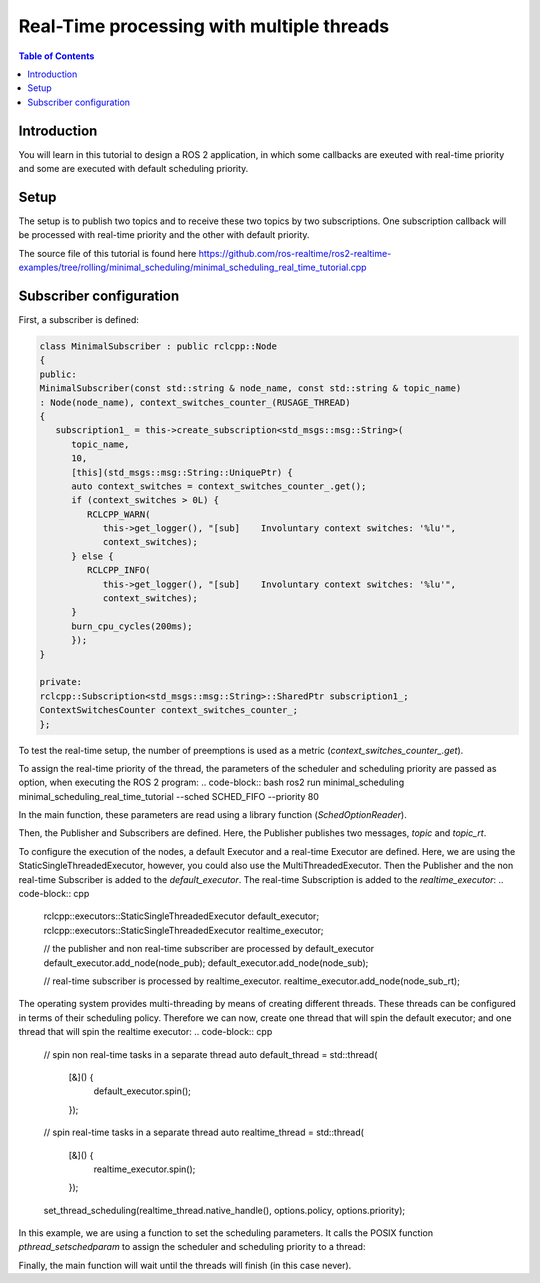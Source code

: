 .. _RealTimeTutorial:

Real-Time processing with multiple threads
======================================

.. contents:: Table of Contents
   :local:



Introduction
------------

You will learn in this tutorial to design a ROS 2 application, in which some callbacks 
are exeuted with real-time priority and some are executed with default scheduling priority.


Setup
-----

The setup is to publish two topics and to receive these two topics by two subscriptions.
One subscription callback will be processed with real-time priority and the other with default
priority.

The source file of this tutorial is found here https://github.com/ros-realtime/ros2-realtime-examples/tree/rolling/minimal_scheduling/minimal_scheduling_real_time_tutorial.cpp


Subscriber configuration
------------------------

First, a subscriber is defined:

.. code-block:: cpp

   class MinimalSubscriber : public rclcpp::Node
   {
   public:
   MinimalSubscriber(const std::string & node_name, const std::string & topic_name)
   : Node(node_name), context_switches_counter_(RUSAGE_THREAD)
   {
      subscription1_ = this->create_subscription<std_msgs::msg::String>(
         topic_name,
         10,
         [this](std_msgs::msg::String::UniquePtr) {
         auto context_switches = context_switches_counter_.get();
         if (context_switches > 0L) {
            RCLCPP_WARN(
               this->get_logger(), "[sub]    Involuntary context switches: '%lu'",
               context_switches);
         } else {
            RCLCPP_INFO(
               this->get_logger(), "[sub]    Involuntary context switches: '%lu'",
               context_switches);
         }
         burn_cpu_cycles(200ms);
         });
   }

   private:
   rclcpp::Subscription<std_msgs::msg::String>::SharedPtr subscription1_;
   ContextSwitchesCounter context_switches_counter_;
   };

To test the real-time setup, the number of preemptions is used as a metric
(`context_switches_counter_.get`). 

To assign the real-time priority of the thread, the parameters of the scheduler and scheduling priority 
are passed as option, when executing the ROS 2 program: 
.. code-block:: bash
ros2 run minimal_scheduling minimal_scheduling_real_time_tutorial --sched SCHED_FIFO --priority 80

In the main function, these parameters are read using a library function (`SchedOptionReader`).

.. code-block:: cpp
   int main(int argc, char * argv[])
   {
   // Force flush of the stdout buffer.
   setvbuf(stdout, NULL, _IONBF, BUFSIZ);

   auto options_reader = SchedOptionsReader();
   if (!options_reader.read_options(argc, argv)) {
      options_reader.print_usage();
      return 0;
   }
   auto options = options_reader.get_options();

Then, the Publisher and Subscribers are defined. Here, the Publisher publishes two messages, `topic` and `topic_rt`.

.. code-block:: cpp
   rclcpp::init(argc, argv);

   auto node_pub = std::make_shared<MinimalPublisher>();
   auto node_sub = std::make_shared<MinimalSubscriber>("minimal_sub1", "topic");
   auto node_sub_rt = std::make_shared<MinimalSubscriber>("minimal_sub2", "topic_rt");

To configure the execution of the nodes, a default Executor and a real-time Executor are defined. 
Here, we are using the StaticSingleThreadedExecutor, however, you could also use the MultiThreadedExecutor. 
Then the Publisher and the non real-time Subscriber is added to the `default_executor`. The real-time 
Subscription is added to the `realtime_executor`:
.. code-block:: cpp
   rclcpp::executors::StaticSingleThreadedExecutor default_executor;
   rclcpp::executors::StaticSingleThreadedExecutor realtime_executor;

   // the publisher and non real-time subscriber are processed by default_executor
   default_executor.add_node(node_pub);
   default_executor.add_node(node_sub);

   // real-time subscriber is processed by realtime_executor.
   realtime_executor.add_node(node_sub_rt);


The operating system provides multi-threading by means of creating different threads. These threads can be
configured in terms of their scheduling policy. Therefore we can now, create one thread that will spin the
default executor; and one thread that will spin the realtime executor:
.. code-block:: cpp
   // spin non real-time tasks in a separate thread
   auto default_thread = std::thread(
      [&]() {
         default_executor.spin();
      });

   // spin real-time tasks in a separate thread
   auto realtime_thread = std::thread(
      [&]() {
         realtime_executor.spin();
      });

   set_thread_scheduling(realtime_thread.native_handle(), options.policy, options.priority);


In this example, we are using a function to set the scheduling parameters. It calls the POSIX
function `pthread_setschedparam` to assign the scheduler and scheduling priority to a thread:

.. code-block:: cpp
   void set_thread_scheduling(std::thread::native_handle_type thread, int policy, int sched_priority)
   {
      struct sched_param param;
      param.sched_priority = sched_priority;
      auto ret = pthread_setschedparam(thread, policy, &param);
      if (ret > 0) {
         throw std::runtime_error("Couldn't set scheduling priority and policy. Error code: " + std::string(strerror(errno)));
      }
   }

Finally, the main function will wait until the threads will finish (in this case never).

.. code-block:: cpp
   default_thread.join();
   realtime_thread.join();

   rclcpp::shutdown();
   return 0;
   }

